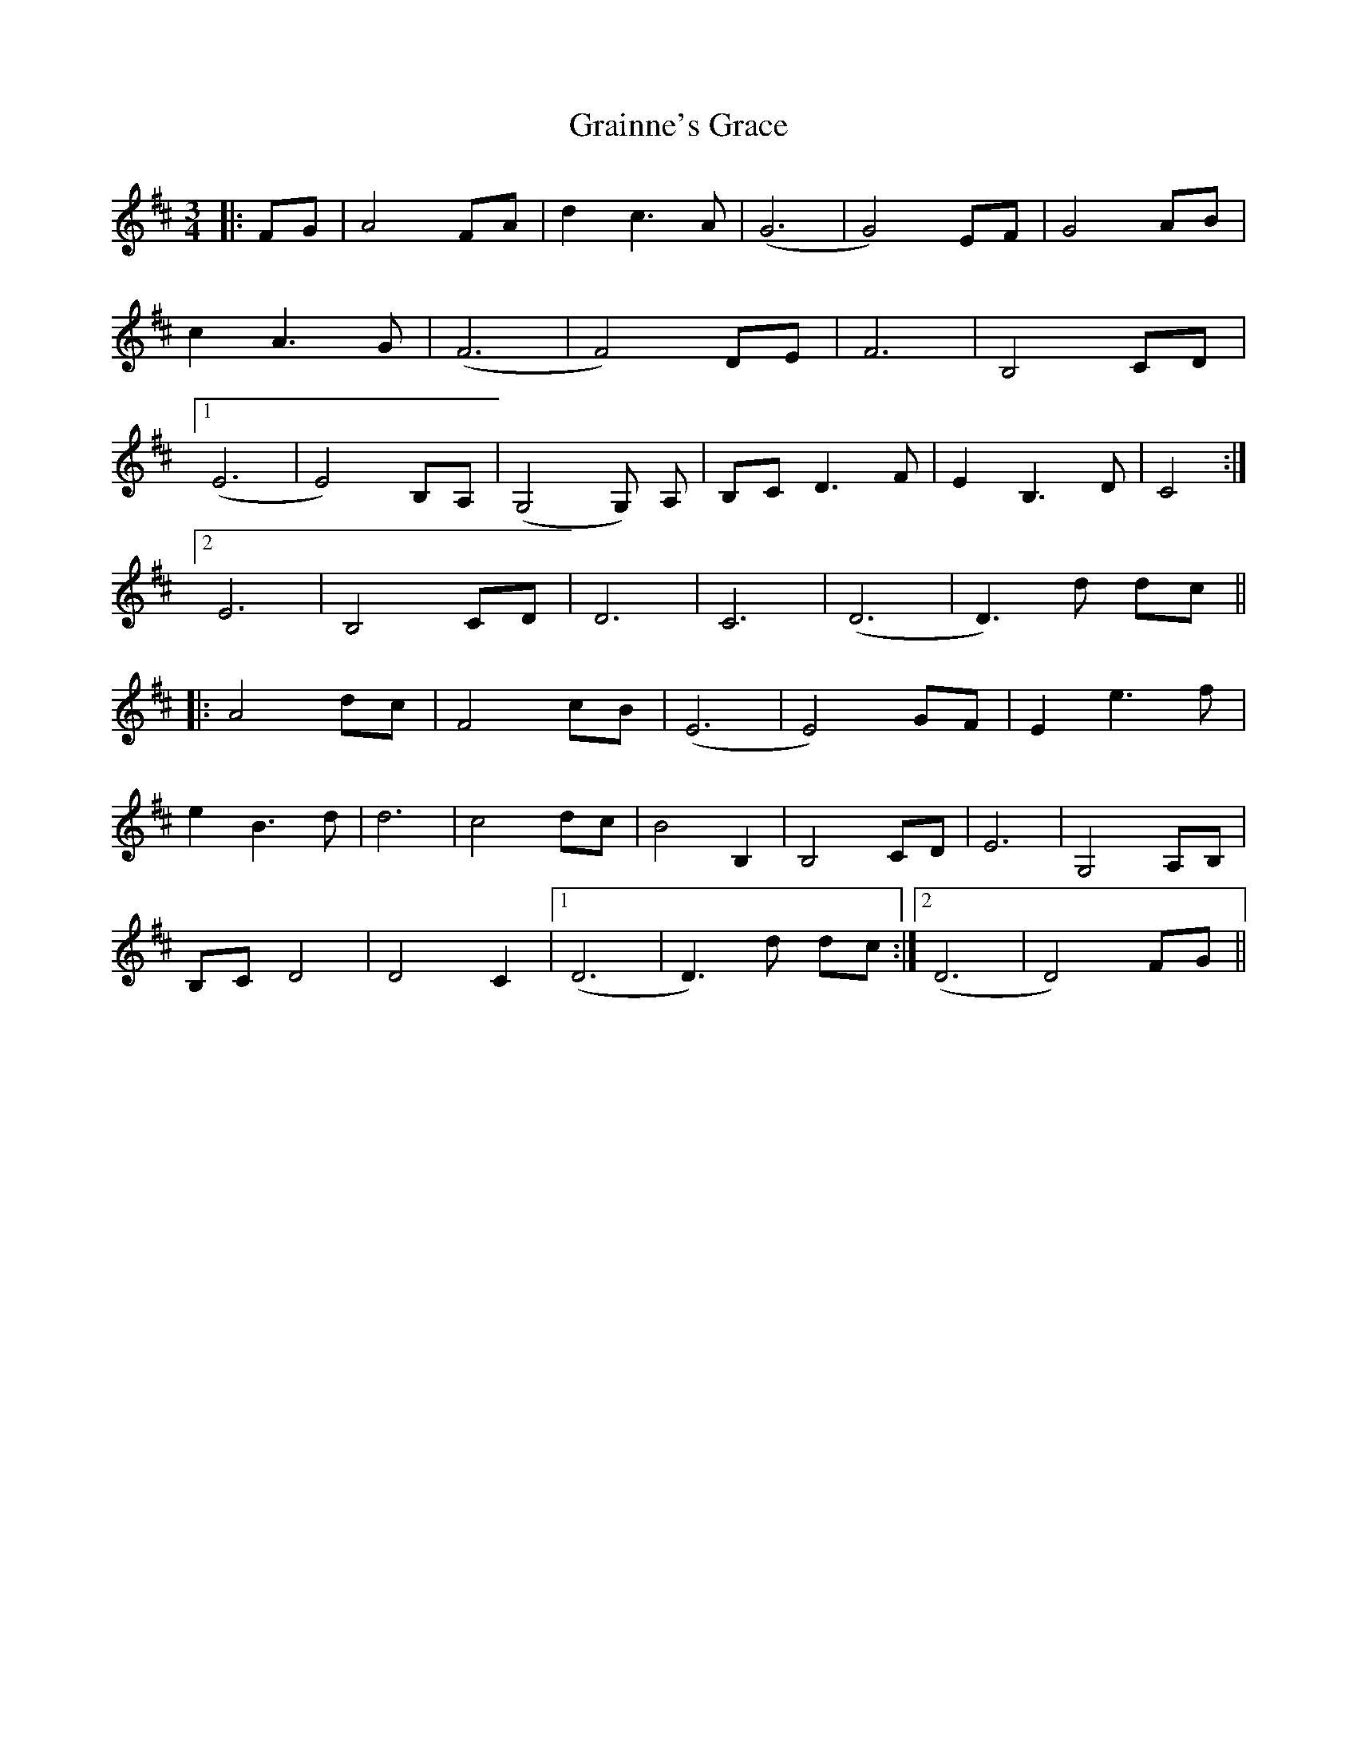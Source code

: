 X: 15900
T: Grainne's Grace
R: waltz
M: 3/4
K: Dmajor
|:FG|A4 FA|d2 c3 A|(G6|G4) EF|G4 AB|
c2 A3 G|(F6|F4) DE|F6|B,4 CD|
[1(E6|E4) B,A,|(G,4 G,) A,|B,C D3 F|E2 B,3 D|C4:|
[2 E6|B,4 CD|D6|C6|(D6|D3) d dc||
|:A4 dc|F4 cB|(E6|E4) GF|E2 e3 f|
e2 B3 d|d6|c4 dc|B4 B,2|B,4 CD|E6|G,4 A,B,|
B,C D4|D4 C2|1 (D6|D3) d dc:|2 (D6|D4) FG||

